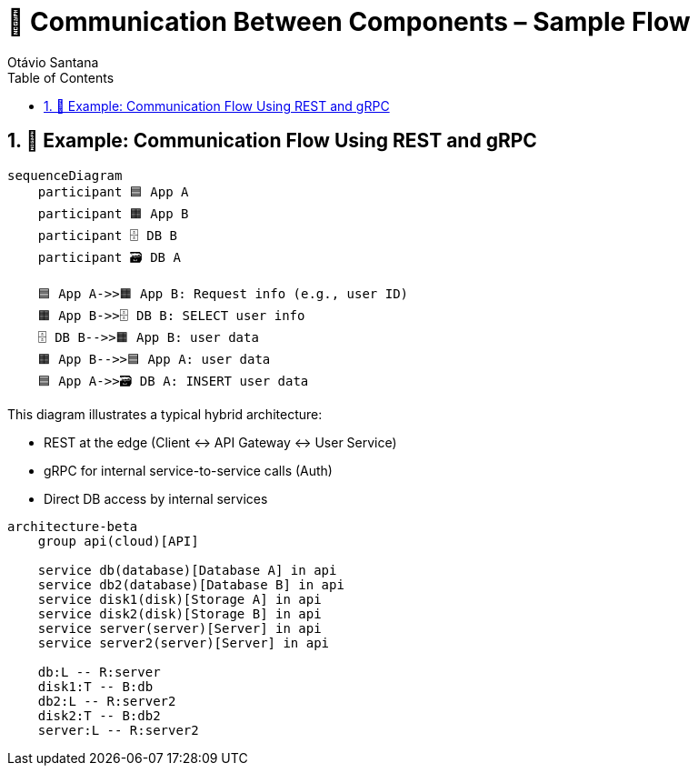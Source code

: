 = 🔗 Communication Between Components – Sample Flow
Otávio Santana
:toc: left
:icons: font
:sectnums:
:kroki-server-url: https://kroki.io

== 📡 Example: Communication Flow Using REST and gRPC

[source, mermaid]
----
sequenceDiagram
    participant 🟦 App A
    participant 🟧 App B
    participant 🗄️ DB B
    participant 🗃️ DB A

    🟦 App A->>🟧 App B: Request info (e.g., user ID)
    🟧 App B->>🗄️ DB B: SELECT user info
    🗄️ DB B-->>🟧 App B: user data
    🟧 App B-->>🟦 App A: user data
    🟦 App A->>🗃️ DB A: INSERT user data
----

This diagram illustrates a typical hybrid architecture:

* REST at the edge (Client ↔ API Gateway ↔ User Service)
* gRPC for internal service-to-service calls (Auth)
* Direct DB access by internal services

[source, mermaid]
----
architecture-beta
    group api(cloud)[API]

    service db(database)[Database A] in api
    service db2(database)[Database B] in api
    service disk1(disk)[Storage A] in api
    service disk2(disk)[Storage B] in api
    service server(server)[Server] in api
    service server2(server)[Server] in api

    db:L -- R:server
    disk1:T -- B:db
    db2:L -- R:server2
    disk2:T -- B:db2
    server:L -- R:server2
----
